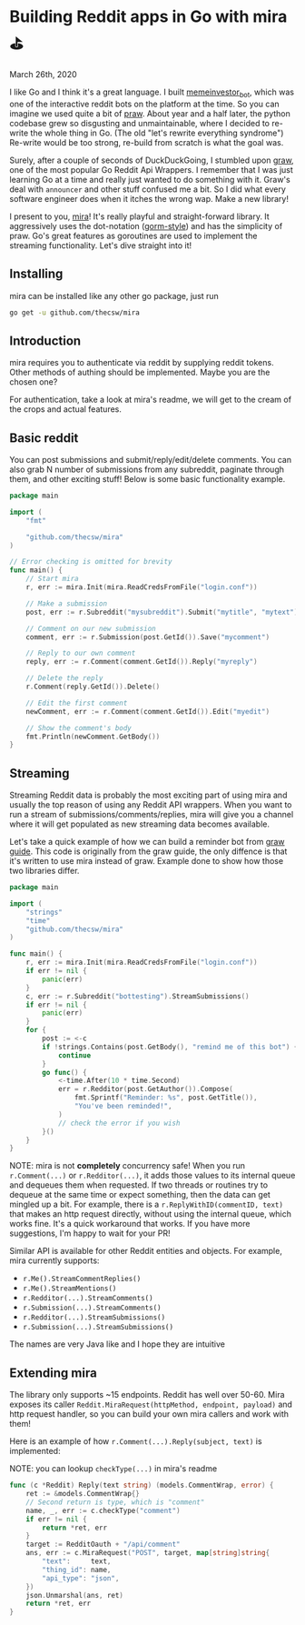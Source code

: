 * Building Reddit apps in Go with mira ⛳

March 26th, 2020

I like Go and I think it's a great language. I built [[https://github.com/thecsw/memeinvestor_bot][memeinvestor_bot]], which was
one of the interactive reddit bots on the platform at the time. So you can
imagine we used quite a bit of [[https://github.com/praw-dev/praw][praw]]. About year and a half later, the python
codebase grew so disgusting and unmaintainable, where I decided to re-write the
whole thing in Go. (The old "let's rewrite everything syndrome") Re-write would be
too strong, re-build from scratch is what the goal was.  

Surely, after a couple of seconds of DuckDuckGoing, I stumbled upon [[https://github.com/turnage/graw][graw]], one of
the most popular Go Reddit Api Wrappers. I remember that I was just learning Go
at a time and really just wanted to do something with it. Graw's deal with
=announcer= and other stuff confused me a bit. So I did what every software
engineer does when it itches the wrong wap. Make a new library! 

I present to you, [[https://github.com/thecsw/mira][mira]]! It's really playful and straight-forward library. It
aggressively uses the dot-notation ([[https://github.com/jinzhu/gorm][gorm-style]]) and has the simplicity of
praw. Go's great features as goroutines are used to implement the streaming
functionality. Let's dive straight into it!

** Installing

mira can be installed like any other go package, just run 

 #+BEGIN_SRC sh
   go get -u github.com/thecsw/mira
 #+END_SRC

** Introduction

mira requires you to authenticate via reddit by supplying reddit tokens. Other
methods of authing should be implemented. Maybe you are the chosen one?

For authentication, take a look at mira's readme, we will get to the cream of
the crops and actual features.

** Basic reddit

You can post submissions and submit/reply/edit/delete comments. You can also
grab N number of submissions from any subreddit, paginate through them, and
other exciting stuff! Below is some basic functionality example.

#+BEGIN_SRC go
  package main

  import (
	  "fmt"
	
	  "github.com/thecsw/mira"
  )

  // Error checking is omitted for brevity
  func main() {
	  // Start mira
	  r, err := mira.Init(mira.ReadCredsFromFile("login.conf"))

	  // Make a submission
	  post, err := r.Subreddit("mysubreddit").Submit("mytitle", "mytext")

	  // Comment on our new submission
	  comment, err := r.Submission(post.GetId()).Save("mycomment")

	  // Reply to our own comment
	  reply, err := r.Comment(comment.GetId()).Reply("myreply")

	  // Delete the reply
	  r.Comment(reply.GetId()).Delete()

	  // Edit the first comment
	  newComment, err := r.Comment(comment.GetId()).Edit("myedit")

	  // Show the comment's body
	  fmt.Println(newComment.GetBody())
  }
#+END_SRC

** Streaming

Streaming Reddit data is probably the most exciting part of using mira and
usually the top reason of using any Reddit API wrappers. When you want to run a
stream of submissions/comments/replies, mira will give you a channel where it
will get populated as new streaming data becomes available.

Let's take a quick example of how we can build a reminder bot from [[https://turnage.gitbooks.io/graw/content/graw.html][graw guide]].
This code is originally from the graw guide, the only diffence is that it's
written to use mira instead of graw. Example done to show how those two
libraries differ.

#+BEGIN_SRC go
  package main

  import (
	  "strings"
	  "time"
	  "github.com/thecsw/mira"
  )

  func main() {
	  r, err := mira.Init(mira.ReadCredsFromFile("login.conf"))
	  if err != nil {
		  panic(err)
	  }
	  c, err := r.Subreddit("bottesting").StreamSubmissions()
	  if err != nil {
		  panic(err)
	  }
	  for {
		  post := <-c
		  if !strings.Contains(post.GetBody(), "remind me of this bot") {
			  continue
		  }
		  go func() {
			  <-time.After(10 * time.Second)
			  err = r.Redditor(post.GetAuthor()).Compose(
				  fmt.Sprintf("Reminder: %s", post.GetTitle()),
				  "You've been reminded!",
			  )
			  // check the error if you wish
		  }()
	  }
  }
#+END_SRC

NOTE: mira is not **completely** concurrency safe! When you run =r.Comment(...)=
or =r.Redditor(...)=, it adds those values to its internal queue and dequeues
them when requested. If two threads or routines try to dequeue at the same time
or expect something, then the data can get mingled up a bit. For example, there is a
=r.ReplyWithID(commentID, text)= that makes an http request directly, without
using the internal queue, which works fine. It's a quick workaround that
works. If you have more suggestions, I'm happy to wait for your PR!

Similar API is available for other Reddit entities and objects. For example,
mira currently supports:

  - =r.Me().StreamCommentReplies()=
  - =r.Me().StreamMentions()=
  - =r.Redditor(...).StreamComments()=
  - =r.Submission(...).StreamComments()=
  - =r.Redditor(...).StreamSubmissions()=
  - =r.Submission(...).StreamSubmissions()=

The names are very Java like and I hope they are intuitive

** Extending mira

The library only supports ~15 endpoints. Reddit has well over 50-60. Mira
exposes its caller =Reddit.MiraRequest(httpMethod, endpoint, payload)= and http
request handler, so you can build your own mira callers and work with them!

Here is an example of how =r.Comment(...).Reply(subject, text)= is implemented: 

NOTE: you can lookup =checkType(...)= in mira's readme

#+BEGIN_SRC go
  func (c *Reddit) Reply(text string) (models.CommentWrap, error) {
	  ret := &models.CommentWrap{}
	  // Second return is type, which is "comment"
	  name, _, err := c.checkType("comment")
	  if err != nil {
		  return *ret, err
	  }
	  target := RedditOauth + "/api/comment"
	  ans, err := c.MiraRequest("POST", target, map[string]string{
		  "text":     text,
		  "thing_id": name,
		  "api_type": "json",
	  })
	  json.Unmarshal(ans, ret)
	  return *ret, err
  }
#+END_SRC
